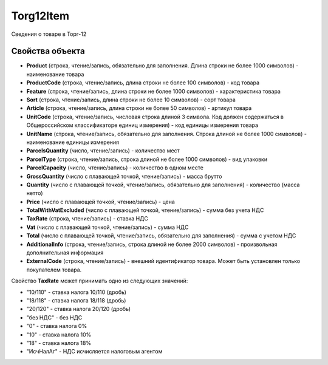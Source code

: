 Torg12Item
==========

Сведения о товаре в Торг-12

Свойства объекта
----------------


- **Product** (строка, чтение/запись, обязательно для заполнения. Длина строки не более 1000 символов) - наименование товара

- **ProductCode** (строка, чтение/запись, длина строки не более 100 символов) - код товара

- **Feature** (строка, чтение/запись, длина строки не более 1000 символов) - характеристика товара

- **Sort** (строка, чтение/запись, длина строки не более 10 символов) - сорт товара

- **Article** (строка, чтение/запись, длина строки не более 50 символов) - артикул товара

- **UnitCode** (строка, чтение/запись, числовая строка длиной 3 символа. Код должен содержаться в Общероссийском классификаторе единиц измерения) - код единицы измерения товара

- **UnitName** (строка, чтение/запись, обязательно для заполнения. Строка длиной не более 1000 символов) - наименование единицы измерения

- **ParcelsQuantity** (число, чтение/запись) - количество мест

- **ParcelType** (строка, чтение/запись, строка длиной не более 1000 символов) - вид упаковки

- **ParcelCapacity** (число, чтение/запись) - количество в одном месте

- **GrossQuantity** (число с плавающей точкой, чтение/запись) - масса брутто

- **Quantity** (число с плавающей точкой, чтение/запись, обязательно для заполнения) - количество (масса нетто)

- **Price** (число с плавающей точкой, чтение/запись) - цена

- **TotalWithVatExcluded** (число с плавающей точкой, чтение/запись) - сумма без учета НДС

- **TaxRate** (строка, чтение/запись) - ставка НДС

- **Vat** (число с плавающей точкой, чтение/запись) - сумма НДС

- **Total** (число с плавающей точкой, чтение/запись, обязательно для заполнения) - сумма с учетом НДС

- **AdditionalInfo** (строка, чтение/запись, строка длиной не более 2000 символов) - произвольная дополнительная информация

- **ExternalCode** (строка, чтение/запись) - внешний идентификатор товара. Может быть установлен только покупателем товара.


Свойство **TaxRate** может принимать одно из следующих значений:

-  "10/110" - ставка налога 10/110 (дробь)
-  "18/118" - ставка налога 18/118 (дробь)
-  "20/120" - ставка налога 20/120 (дробь)
-  "без НДС" - без НДС
-  "0" - ставка налога 0%
-  "10" - ставка налога 10%
-  "18" - ставка налога 18%
-  "ИсчНалАг" - НДС исчисляется налоговым агентом
